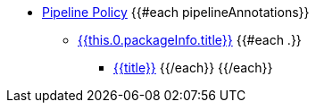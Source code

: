 * xref:pipeline_policy.adoc[Pipeline Policy]
{{#each pipelineAnnotations}}
    ** xref:pipeline_policy.adoc#{{this.0.packageInfo.shortName}}_package[{{this.0.packageInfo.title}}]
    {{#each .}}
        *** xref:pipeline_policy.adoc#{{anchor}}[{{title}}]
    {{/each}}
{{/each}}
